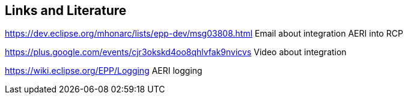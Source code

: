 == Links and Literature

https://dev.eclipse.org/mhonarc/lists/epp-dev/msg03808.html Email about integration AERI into RCP

https://plus.google.com/events/cjr3okskd4oo8qhlvfak9nvicvs Video about integration

https://wiki.eclipse.org/EPP/Logging AERI logging
